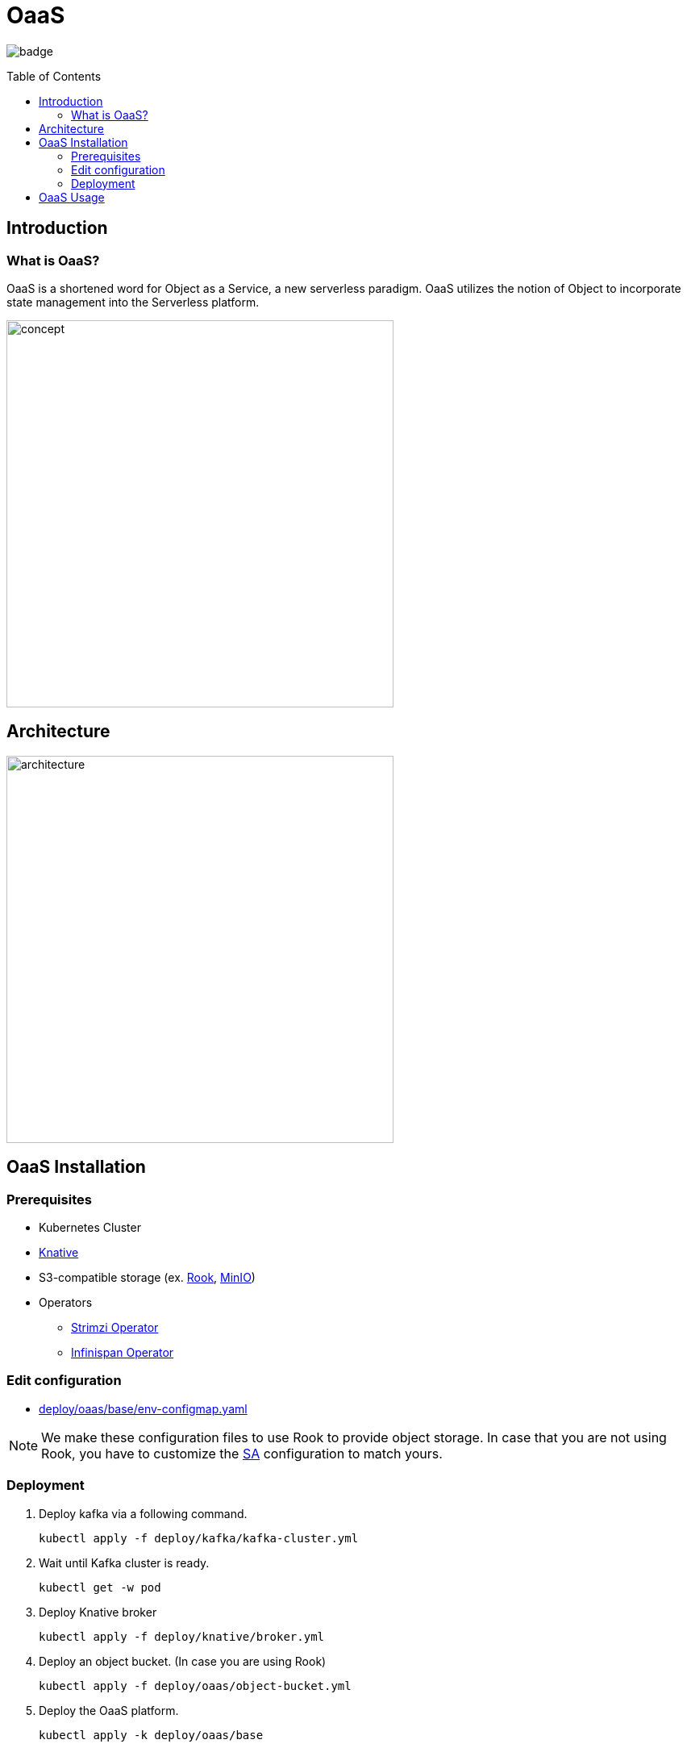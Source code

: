 = OaaS
:toc:
:toc-placement: preamble
:toclevels: 2

// Need some preamble to get TOC:
{empty}

image:https://github.com/hpcclab/OaaS/actions/workflows/container-build-main.yml/badge.svg?branch=main[]

== Introduction
=== What is OaaS?

OaaS is a shortened word for Object as a Service, a new serverless paradigm. OaaS utilizes the notion of Object to incorporate state management into the Serverless platform.

image:doc/diagrams/oaas_concept_all_v1.dio.png[
concept,480]


== Architecture
image:doc/diagrams/oaas_architecture_v6.dio.png[ architecture,480]

== OaaS Installation
=== Prerequisites
* Kubernetes Cluster
* https://knative.dev/docs/[Knative]
* S3-compatible storage (ex. https://rook.io/[Rook], https://min.io/[MinIO])
* Operators
** https://strimzi.io/[Strimzi Operator]
** https://infinispan.org/docs/infinispan-operator/2.2.x/operator.html[Infinispan Operator]

=== Edit configuration
* link:deploy/oaas/base/env-configmap.yaml[]

NOTE: We make these configuration files to use Rook to provide object storage. In case that you are not using Rook, you have to customize the link:deploy/oaas/base/sa.yml[SA] configuration to match yours.

=== Deployment

. Deploy kafka via a following command.
+
[source,bash]
----
kubectl apply -f deploy/kafka/kafka-cluster.yml
----

. Wait until Kafka cluster is ready.
+
[source,bash]
----
kubectl get -w pod
----

. Deploy Knative broker
+
[source,bash]
----
kubectl apply -f deploy/knative/broker.yml
----

. Deploy an object bucket. (In case you are using Rook)
+
[source,bash]
----
kubectl apply -f deploy/oaas/object-bucket.yml
----


. Deploy the OaaS platform.
+
[source,bash]
----
kubectl apply -k deploy/oaas/base
----

== OaaS Usage

link:example/README.adoc[Example usage guide]
